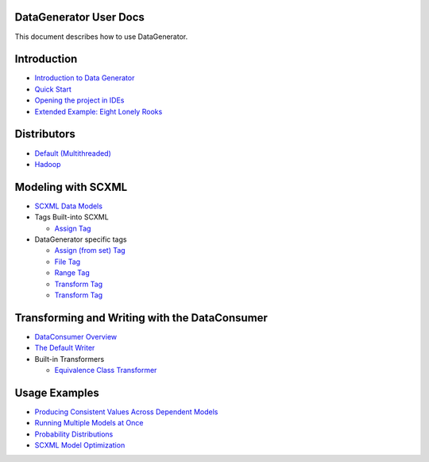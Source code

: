 DataGenerator User Docs
=======================
This document describes how to use DataGenerator.

Introduction
============
* `Introduction to Data Generator <Introduction.rst>`_
* `Quick Start <QuickStart.rst>`_
* `Opening the project in IDEs <UsingIDEs.rst>`_
* `Extended Example: Eight Lonely Rooks <BasicExample.rst>`_

Distributors
============
* `Default (Multithreaded) <Multithreaded.rst>`_
* `Hadoop <Hadoop.rst>`_

Modeling with SCXML
===================
* `SCXML Data Models <SCXMLDataModels.rst>`_
* Tags Built-into SCXML

  - `Assign Tag <tags/Assign.rst>`_

* DataGenerator specific tags

  - `Assign (from set) Tag <tags/DG_Assign.rst>`_
  - `File Tag <tags/DG_File.rst>`_
  - `Range Tag <tags/DG_Range.rst>`_
  - `Transform Tag <tags/DG_Transform.rst>`_
  - `Transform Tag <tags/DG_Boundary.rst>`_
  
Transforming and Writing with the DataConsumer
==============================================
* `DataConsumer Overview <DataConsumer.rst>`_
* `The Default Writer <DefaultWriter.rst>`_
* Built-in Transformers

  - `Equivalence Class Transformer <transformers/EquivalenceClass.rst>`_

Usage Examples
==============
* `Producing Consistent Values Across Dependent Models <ConsistentValuesAcrossDependentModels.rst>`_
* `Running Multiple Models at Once <MultipleModels.rst>`_
* `Probability Distributions <ProbabilityDistributions.rst>`_
* `SCXML Model Optimization <SCXMLModelOptimization.rst>`_
